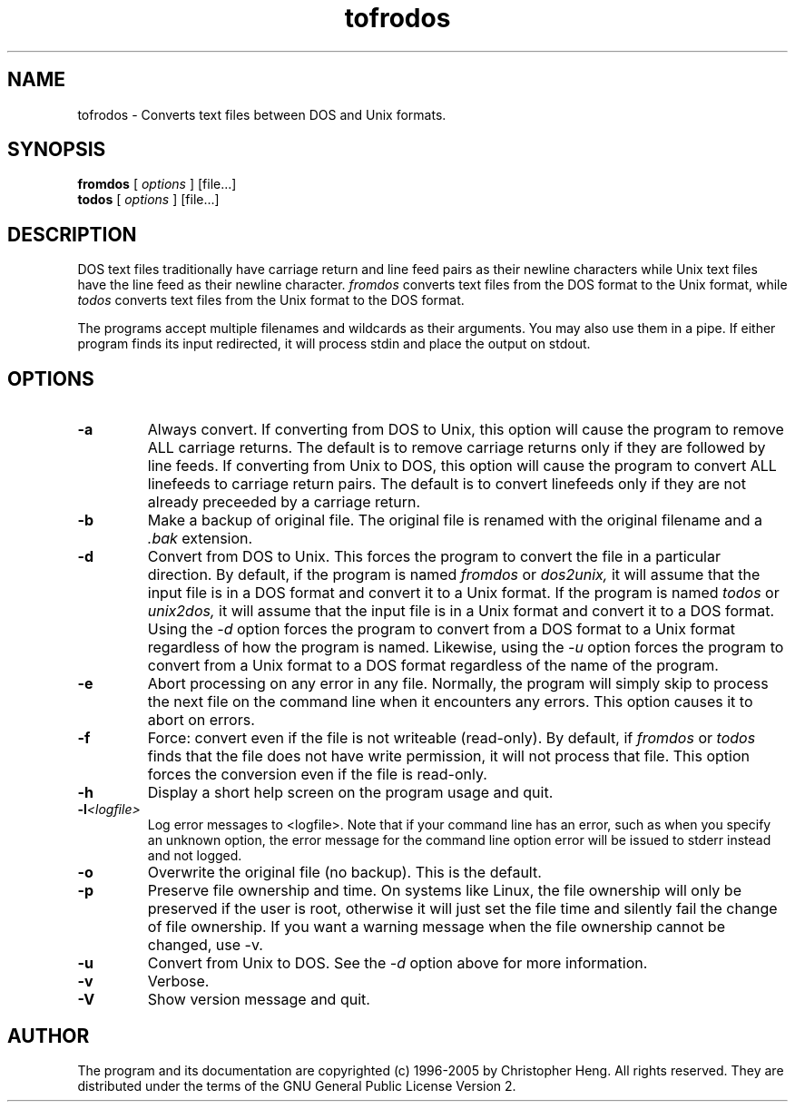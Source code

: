 'br $Id: fromdos.1,v 1.5 2005/03/15 14:53:56 chris Exp $'
.TH tofrodos 1 "Version 1.7.6" "2005"
.SH NAME
tofrodos
\- Converts text files between DOS and Unix formats.
.SH SYNOPSIS
.B fromdos
[
.I options
] [file...]
.br
.B todos
[
.I options
] [file...]
.br
.SH DESCRIPTION
DOS text files traditionally have carriage return and line feed pairs
as their newline characters while Unix text files have the line feed
as their newline character.
.I fromdos
converts text files from the DOS format to the Unix format, while
.I todos
converts text files from the Unix format to the DOS format.
.PP
The programs accept multiple filenames and wildcards as their arguments.
You may also use them in a pipe.
If either program finds its input redirected, it will process stdin
and place the output on stdout.
.SH OPTIONS
.TP
.BI \-a
Always convert. If converting from DOS to Unix, this option will
cause the program to remove ALL carriage returns. The default is to
remove carriage returns only if they are followed by line feeds.
If converting from
Unix to DOS, this option will cause the program to convert ALL
linefeeds to carriage return pairs. The default is to convert linefeeds
only if they are not already preceeded by a carriage return.
.TP
.BI \-b
Make a backup of original file. The original
file is renamed with the original filename and a
.I .bak
extension.
.TP
.BI \-d
Convert from DOS to Unix. This forces the program to convert the file in
a particular direction. By default, if the program is named
.I fromdos
or
.I dos2unix,
it will assume that the input file is in a DOS format and convert it to
a Unix format. If the program is named
.I todos
or
.I unix2dos,
it will assume that the input file is in a Unix format and convert it to
a DOS format. Using the
.I \-d
option forces the program to convert from a DOS format
to a Unix format regardless of how the program is named. Likewise, using the
.I \-u
option forces the program to convert from a Unix format to a DOS format
regardless of the name of the program.
.TP
.BI \-e
Abort processing on any error in any file. Normally, the program will
simply skip to process the next file on the command line when it encounters
any errors. This option causes it to abort on errors.
.TP
.BI \-f
Force: convert even if the file is not writeable (read-only). By default,
if
.I fromdos
or
.I todos
finds that the file does not have write permission, it will not process
that file. This option forces the conversion even if the file is read-only.
.TP
.BI \-h
Display a short help screen on the program usage and quit.
.TP
.BI \-l <logfile>
Log error messages to <logfile>. Note that if your command line has an
error, such as when you specify an unknown option, the error message for the
command line option error will be issued to stderr instead and not logged.
.TP
.BI \-o
Overwrite the original file (no backup). This is the default.
.TP
.BI \-p
Preserve file ownership and time. On systems like Linux, the file
ownership will only be preserved if the user is root, otherwise it
will just set the file time and silently fail the change of file
ownership. If you want a warning message when the file ownership
cannot be changed, use -v.
.TP
.BI \-u
Convert from Unix to DOS. See the
.I \-d
option above for more information.
.TP
.BI \-v
Verbose.
.TP
.BI \-V
Show version message and quit.
.SH AUTHOR
The program and its documentation are copyrighted (c) 1996-2005 by
Christopher Heng. All rights reserved. They are distributed under
the terms of the GNU General Public License Version 2.
